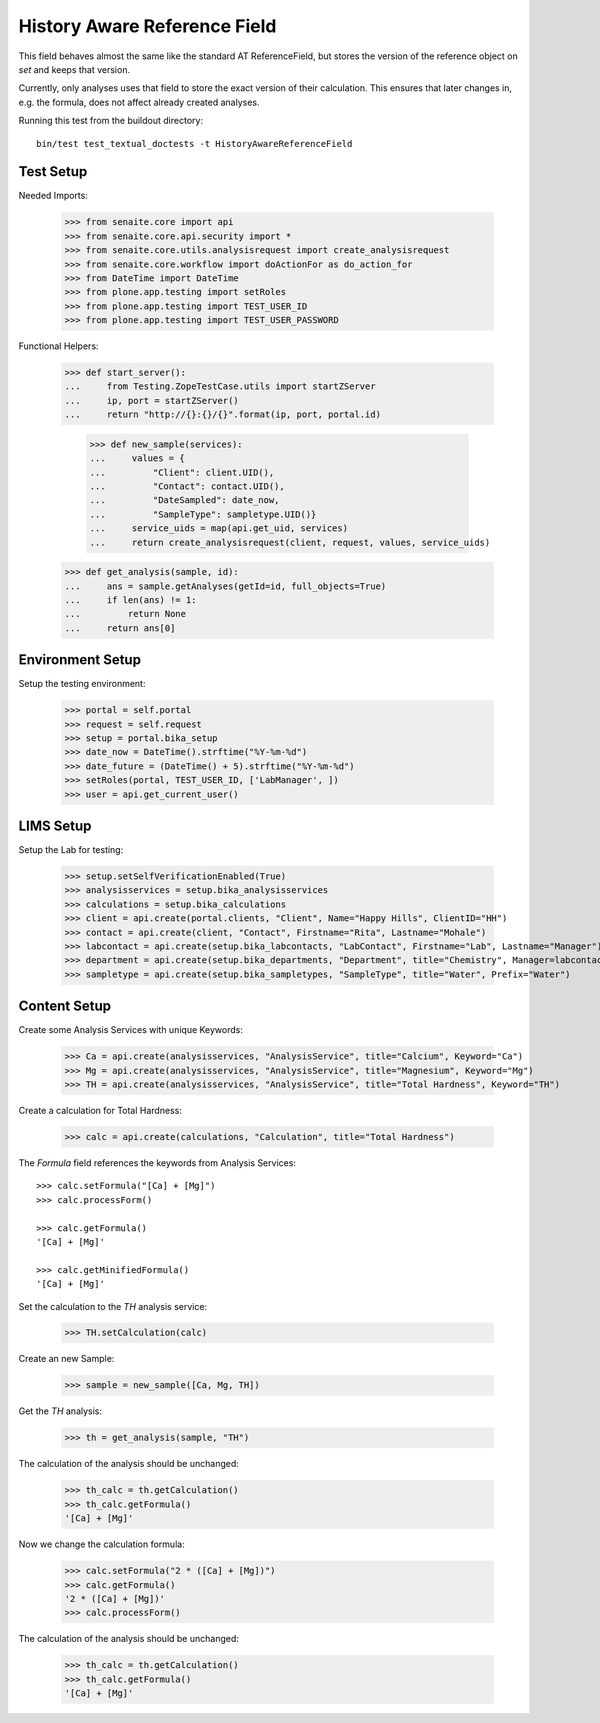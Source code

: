 History Aware Reference Field
=============================

This field behaves almost the same like the standard AT ReferenceField, but
stores the version of the reference object on `set` and keeps that version.

Currently, only analyses uses that field to store the exact version of their
calculation. This ensures that later changes in, e.g. the formula, does not
affect already created analyses.

Running this test from the buildout directory::

    bin/test test_textual_doctests -t HistoryAwareReferenceField


Test Setup
----------

Needed Imports:

    >>> from senaite.core import api
    >>> from senaite.core.api.security import *
    >>> from senaite.core.utils.analysisrequest import create_analysisrequest
    >>> from senaite.core.workflow import doActionFor as do_action_for
    >>> from DateTime import DateTime
    >>> from plone.app.testing import setRoles
    >>> from plone.app.testing import TEST_USER_ID
    >>> from plone.app.testing import TEST_USER_PASSWORD

Functional Helpers:

    >>> def start_server():
    ...     from Testing.ZopeTestCase.utils import startZServer
    ...     ip, port = startZServer()
    ...     return "http://{}:{}/{}".format(ip, port, portal.id)

		>>> def new_sample(services):
		...     values = {
		...         "Client": client.UID(),
		...         "Contact": contact.UID(),
		...         "DateSampled": date_now,
		...         "SampleType": sampletype.UID()}
		...     service_uids = map(api.get_uid, services)
		...     return create_analysisrequest(client, request, values, service_uids)

    >>> def get_analysis(sample, id):
    ...     ans = sample.getAnalyses(getId=id, full_objects=True)
    ...     if len(ans) != 1:
    ...         return None
    ...     return ans[0]


Environment Setup
-----------------

Setup the testing environment:

    >>> portal = self.portal
    >>> request = self.request
    >>> setup = portal.bika_setup
    >>> date_now = DateTime().strftime("%Y-%m-%d")
    >>> date_future = (DateTime() + 5).strftime("%Y-%m-%d")
    >>> setRoles(portal, TEST_USER_ID, ['LabManager', ])
    >>> user = api.get_current_user()


LIMS Setup
----------

Setup the Lab for testing:

    >>> setup.setSelfVerificationEnabled(True)
    >>> analysisservices = setup.bika_analysisservices
    >>> calculations = setup.bika_calculations
    >>> client = api.create(portal.clients, "Client", Name="Happy Hills", ClientID="HH")
    >>> contact = api.create(client, "Contact", Firstname="Rita", Lastname="Mohale")
    >>> labcontact = api.create(setup.bika_labcontacts, "LabContact", Firstname="Lab", Lastname="Manager")
    >>> department = api.create(setup.bika_departments, "Department", title="Chemistry", Manager=labcontact)
    >>> sampletype = api.create(setup.bika_sampletypes, "SampleType", title="Water", Prefix="Water")


Content Setup
-------------

Create some Analysis Services with unique Keywords:

    >>> Ca = api.create(analysisservices, "AnalysisService", title="Calcium", Keyword="Ca")
    >>> Mg = api.create(analysisservices, "AnalysisService", title="Magnesium", Keyword="Mg")
    >>> TH = api.create(analysisservices, "AnalysisService", title="Total Hardness", Keyword="TH")

Create a calculation for Total Hardness:

    >>> calc = api.create(calculations, "Calculation", title="Total Hardness")

The `Formula` field references the keywords from Analysis Services::

    >>> calc.setFormula("[Ca] + [Mg]")
    >>> calc.processForm()

    >>> calc.getFormula()
    '[Ca] + [Mg]'

    >>> calc.getMinifiedFormula()
    '[Ca] + [Mg]'

Set the calculation to the `TH` analysis service:

    >>> TH.setCalculation(calc)

Create an new Sample:

    >>> sample = new_sample([Ca, Mg, TH])

Get the `TH` analysis:

    >>> th = get_analysis(sample, "TH")

The calculation of the analysis should be unchanged:

    >>> th_calc = th.getCalculation()
    >>> th_calc.getFormula()
    '[Ca] + [Mg]'

Now we change the calculation formula:

    >>> calc.setFormula("2 * ([Ca] + [Mg])")
    >>> calc.getFormula()
    '2 * ([Ca] + [Mg])'
    >>> calc.processForm()

The calculation of the analysis should be unchanged:

    >>> th_calc = th.getCalculation()
    >>> th_calc.getFormula()
    '[Ca] + [Mg]'
